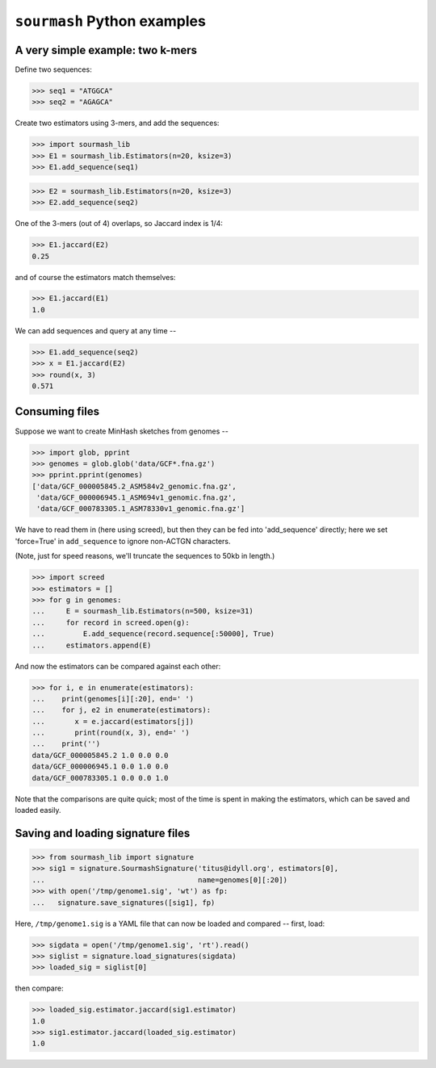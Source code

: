 ============================
``sourmash`` Python examples
============================

A very simple example: two k-mers
---------------------------------

Define two sequences:

>>> seq1 = "ATGGCA"
>>> seq2 = "AGAGCA"

Create two estimators using 3-mers, and add the sequences:

>>> import sourmash_lib
>>> E1 = sourmash_lib.Estimators(n=20, ksize=3)
>>> E1.add_sequence(seq1)

>>> E2 = sourmash_lib.Estimators(n=20, ksize=3)
>>> E2.add_sequence(seq2)

One of the 3-mers (out of 4) overlaps, so Jaccard index is 1/4:

>>> E1.jaccard(E2)
0.25

and of course the estimators match themselves:

>>> E1.jaccard(E1)
1.0

We can add sequences and query at any time --

>>> E1.add_sequence(seq2)
>>> x = E1.jaccard(E2)
>>> round(x, 3)
0.571

Consuming files
---------------

Suppose we want to create MinHash sketches from genomes --

>>> import glob, pprint
>>> genomes = glob.glob('data/GCF*.fna.gz')
>>> pprint.pprint(genomes)
['data/GCF_000005845.2_ASM584v2_genomic.fna.gz',
 'data/GCF_000006945.1_ASM694v1_genomic.fna.gz',
 'data/GCF_000783305.1_ASM78330v1_genomic.fna.gz']

We have to read them in (here using screed), but then they can be fed
into 'add_sequence' directly; here we set 'force=True' in ``add_sequence``
to ignore non-ACTGN characters.

(Note, just for speed reasons, we'll truncate the sequences to 50kb in length.)
  
>>> import screed
>>> estimators = []
>>> for g in genomes:
...     E = sourmash_lib.Estimators(n=500, ksize=31)
...     for record in screed.open(g):
...         E.add_sequence(record.sequence[:50000], True)
...     estimators.append(E)

And now the estimators can be compared against each other:

>>> for i, e in enumerate(estimators):
...    print(genomes[i][:20], end=' ')
...    for j, e2 in enumerate(estimators):
...       x = e.jaccard(estimators[j])
...       print(round(x, 3), end=' ')
...    print('')
data/GCF_000005845.2 1.0 0.0 0.0 
data/GCF_000006945.1 0.0 1.0 0.0 
data/GCF_000783305.1 0.0 0.0 1.0 

Note that the comparisons are quite quick; most of the time is spent in
making the estimators, which can be saved and loaded easily.

Saving and loading signature files
----------------------------------

>>> from sourmash_lib import signature
>>> sig1 = signature.SourmashSignature('titus@idyll.org', estimators[0],
...                                    name=genomes[0][:20])
>>> with open('/tmp/genome1.sig', 'wt') as fp:
...   signature.save_signatures([sig1], fp)

Here, ``/tmp/genome1.sig`` is a YAML file that can now be loaded and
compared -- first, load:

>>> sigdata = open('/tmp/genome1.sig', 'rt').read()
>>> siglist = signature.load_signatures(sigdata)
>>> loaded_sig = siglist[0]

then compare:

>>> loaded_sig.estimator.jaccard(sig1.estimator)
1.0
>>> sig1.estimator.jaccard(loaded_sig.estimator)
1.0
